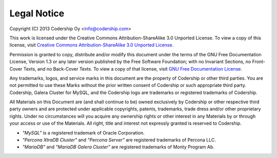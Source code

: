 ==========
Legal Notice
==========

Copyright (C) 2013 Codership Oy <info@codership.com>

This work is licensed under the Creative Commons Attribution-ShareAlike 3.0 Unported License. To view a copy of this license, visit `Creative Commons Attribution-ShareAlike 3.0 Unported License <http://creativecommons.org/licenses/by-sa/3.0/>`_.

Permission is granted to copy, distribute and/or modify this document under the terms of the GNU Free Documentation License, Version 1.3 or any later version published by the Free Software Foundation; with no Invariant Sections, no Front-Cover Texts, and no Back-Cover Texts.  To view a copy of that license, visit `GNU Free Documentation License <http://www.gnu.org/licenses/fdl-1.3.txt>`_.

Any trademarks, logos, and service marks in this document are the property of Codership or other third parties. You are not permitted to use these Marks without the prior written consent of Codership or such appropriate third party. Codership, Galera Cluster for MySQL,
and the Codership logo are trademarks or registered trademarks of Codership.

All Materials on this Document are (and shall continue to be) owned exclusively by Codership or other respective third party owners and are protected under applicable  copyrights, patents, trademarks, trade dress and/or other proprietary rights. Under no circumstances will you acquire any ownership rights or other interest in any Materials by or through your access or use of the Materials. All right, title and interest not expressly granted is reserved to Codership.

- *"MySQL"* is a registered trademark of Oracle Corporation. 

- *"Percona XtraDB Cluster"* and *"Percona Server"* are registered trademarks of Percona LLC.  

- *"MariaDB"* and *"MariaDB Galera Cluster"* are registered trademarks of Monty Program Ab.



